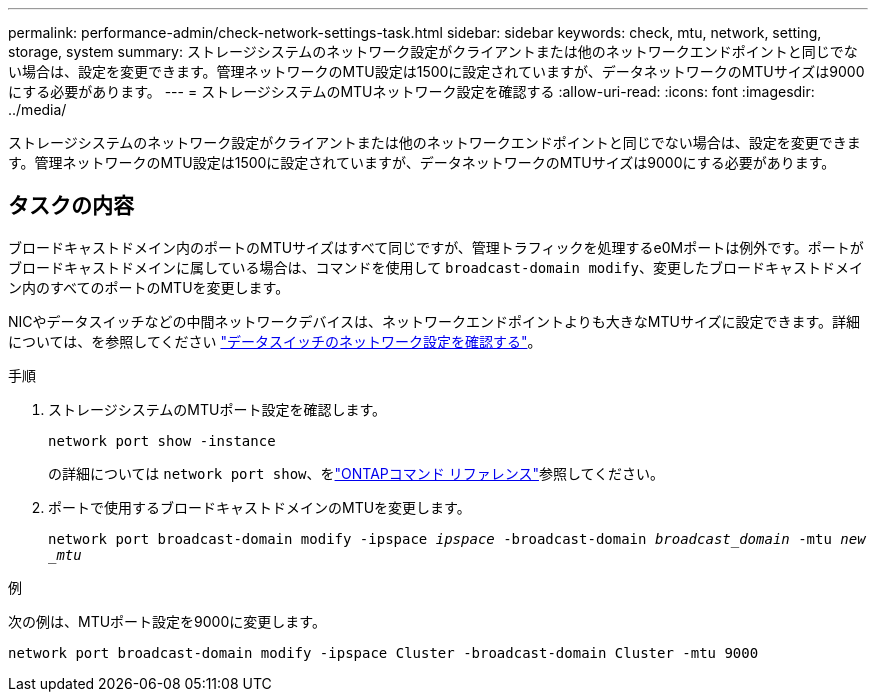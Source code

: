 ---
permalink: performance-admin/check-network-settings-task.html 
sidebar: sidebar 
keywords: check, mtu, network, setting, storage, system 
summary: ストレージシステムのネットワーク設定がクライアントまたは他のネットワークエンドポイントと同じでない場合は、設定を変更できます。管理ネットワークのMTU設定は1500に設定されていますが、データネットワークのMTUサイズは9000にする必要があります。 
---
= ストレージシステムのMTUネットワーク設定を確認する
:allow-uri-read: 
:icons: font
:imagesdir: ../media/


[role="lead"]
ストレージシステムのネットワーク設定がクライアントまたは他のネットワークエンドポイントと同じでない場合は、設定を変更できます。管理ネットワークのMTU設定は1500に設定されていますが、データネットワークのMTUサイズは9000にする必要があります。



== タスクの内容

ブロードキャストドメイン内のポートのMTUサイズはすべて同じですが、管理トラフィックを処理するe0Mポートは例外です。ポートがブロードキャストドメインに属している場合は、コマンドを使用して `broadcast-domain modify`、変更したブロードキャストドメイン内のすべてのポートのMTUを変更します。

NICやデータスイッチなどの中間ネットワークデバイスは、ネットワークエンドポイントよりも大きなMTUサイズに設定できます。詳細については、を参照してください link:../performance-admin/check-network-settings-data-switches-task.html["データスイッチのネットワーク設定を確認する"]。

.手順
. ストレージシステムのMTUポート設定を確認します。
+
`network port show -instance`

+
の詳細については `network port show`、をlink:https://docs.netapp.com/us-en/ontap-cli/network-port-show.html["ONTAPコマンド リファレンス"^]参照してください。

. ポートで使用するブロードキャストドメインのMTUを変更します。
+
`network port broadcast-domain modify -ipspace _ipspace_ -broadcast-domain _broadcast_domain_ -mtu _new _mtu_`



.例
次の例は、MTUポート設定を9000に変更します。

[listing]
----
network port broadcast-domain modify -ipspace Cluster -broadcast-domain Cluster -mtu 9000
----